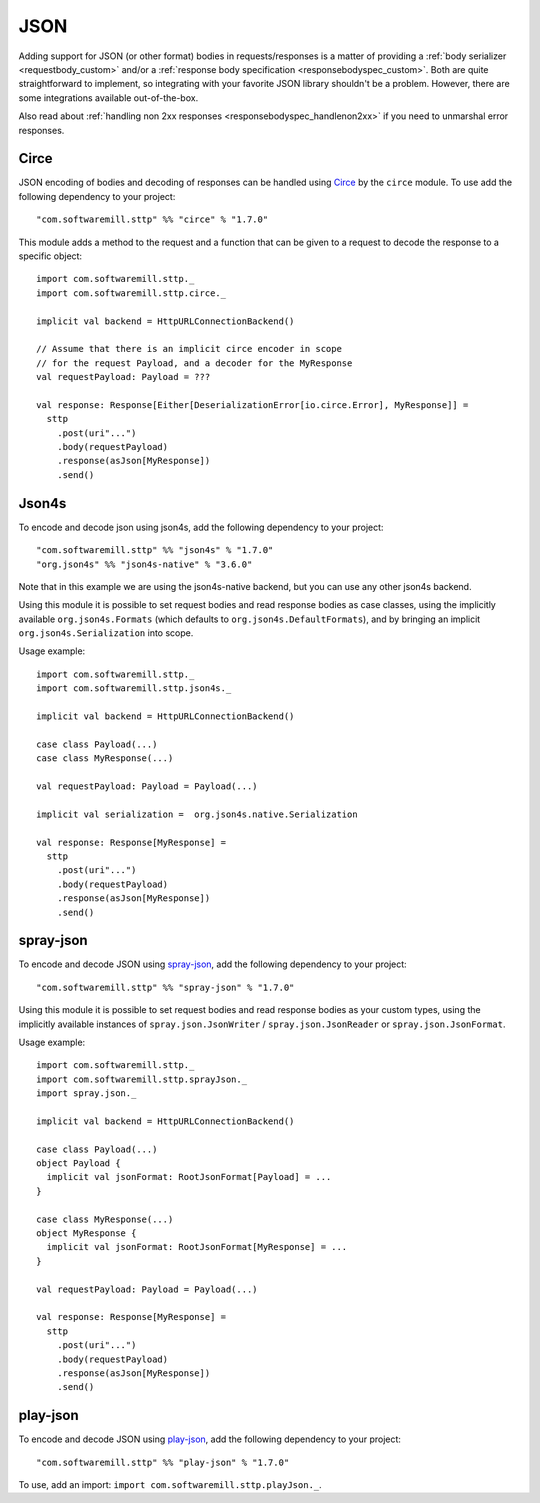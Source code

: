 .. _json:

JSON
====

Adding support for JSON (or other format) bodies in requests/responses is a matter of providing a :ref:`body serializer <requestbody_custom>` and/or a :ref:`response body specification <responsebodyspec_custom>`. Both are quite straightforward to implement, so integrating with your favorite JSON library shouldn't be a problem. However, there are some integrations available out-of-the-box.

Also read about :ref:`handling non 2xx responses <responsebodyspec_handlenon2xx>` if you need to unmarshal error responses.

Circe
-----

JSON encoding of bodies and decoding of responses can be handled using `Circe <https://circe.github.io/circe/>`_ by the ``circe`` module. To use add the following dependency to your project::

  "com.softwaremill.sttp" %% "circe" % "1.7.0"

This module adds a method to the request and a function that can be given to a request to decode the response to a specific object::

  import com.softwaremill.sttp._
  import com.softwaremill.sttp.circe._
  
  implicit val backend = HttpURLConnectionBackend()
  
  // Assume that there is an implicit circe encoder in scope
  // for the request Payload, and a decoder for the MyResponse
  val requestPayload: Payload = ???
  
  val response: Response[Either[DeserializationError[io.circe.Error], MyResponse]] =
    sttp
      .post(uri"...")
      .body(requestPayload)
      .response(asJson[MyResponse])
      .send()

Json4s
------

To encode and decode json using json4s, add the following dependency to your project::

  "com.softwaremill.sttp" %% "json4s" % "1.7.0"
  "org.json4s" %% "json4s-native" % "3.6.0"

Note that in this example we are using the json4s-native backend, but you can use any other json4s backend.

Using this module it is possible to set request bodies and read response bodies as case classes, using the implicitly available ``org.json4s.Formats`` (which defaults to ``org.json4s.DefaultFormats``), and by bringing an implicit ``org.json4s.Serialization`` into scope.

Usage example::

  import com.softwaremill.sttp._
  import com.softwaremill.sttp.json4s._
  
  implicit val backend = HttpURLConnectionBackend()

  case class Payload(...)
  case class MyResponse(...)

  val requestPayload: Payload = Payload(...)

  implicit val serialization =  org.json4s.native.Serialization
  
  val response: Response[MyResponse] =
    sttp
      .post(uri"...")
      .body(requestPayload)
      .response(asJson[MyResponse])
      .send()
 
spray-json
----------

To encode and decode JSON using `spray-json <https://github.com/spray/spray-json>`_, add the following dependency to your project::

  "com.softwaremill.sttp" %% "spray-json" % "1.7.0"

Using this module it is possible to set request bodies and read response bodies as your custom types, using the implicitly available instances of ``spray.json.JsonWriter`` / ``spray.json.JsonReader`` or ``spray.json.JsonFormat``.

Usage example::

  import com.softwaremill.sttp._
  import com.softwaremill.sttp.sprayJson._
  import spray.json._

  implicit val backend = HttpURLConnectionBackend()

  case class Payload(...)
  object Payload {
    implicit val jsonFormat: RootJsonFormat[Payload] = ...
  }

  case class MyResponse(...)
  object MyResponse {
    implicit val jsonFormat: RootJsonFormat[MyResponse] = ...
  }

  val requestPayload: Payload = Payload(...)

  val response: Response[MyResponse] =
    sttp
      .post(uri"...")
      .body(requestPayload)
      .response(asJson[MyResponse])
      .send()

play-json
----------

To encode and decode JSON using `play-json <https://www.playframework.com>`_, add the following dependency to your project::

  "com.softwaremill.sttp" %% "play-json" % "1.7.0"

To use, add an import: ``import com.softwaremill.sttp.playJson._``.
